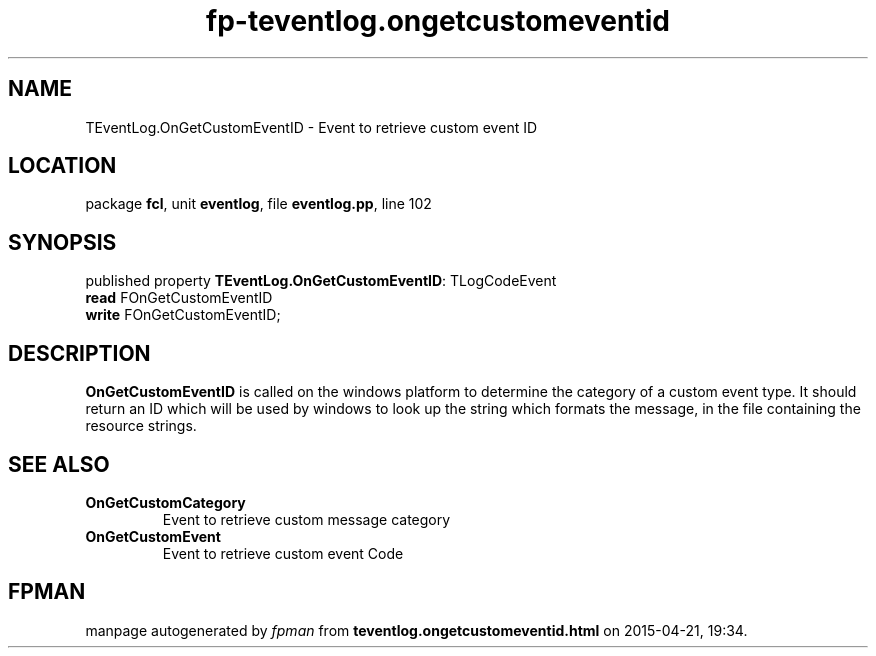 .\" file autogenerated by fpman
.TH "fp-teventlog.ongetcustomeventid" 3 "2014-03-14" "fpman" "Free Pascal Programmer's Manual"
.SH NAME
TEventLog.OnGetCustomEventID - Event to retrieve custom event ID
.SH LOCATION
package \fBfcl\fR, unit \fBeventlog\fR, file \fBeventlog.pp\fR, line 102
.SH SYNOPSIS
published property \fBTEventLog.OnGetCustomEventID\fR: TLogCodeEvent
  \fBread\fR FOnGetCustomEventID
  \fBwrite\fR FOnGetCustomEventID;
.SH DESCRIPTION
\fBOnGetCustomEventID\fR is called on the windows platform to determine the category of a custom event type. It should return an ID which will be used by windows to look up the string which formats the message, in the file containing the resource strings.


.SH SEE ALSO
.TP
.B OnGetCustomCategory
Event to retrieve custom message category
.TP
.B OnGetCustomEvent
Event to retrieve custom event Code

.SH FPMAN
manpage autogenerated by \fIfpman\fR from \fBteventlog.ongetcustomeventid.html\fR on 2015-04-21, 19:34.

